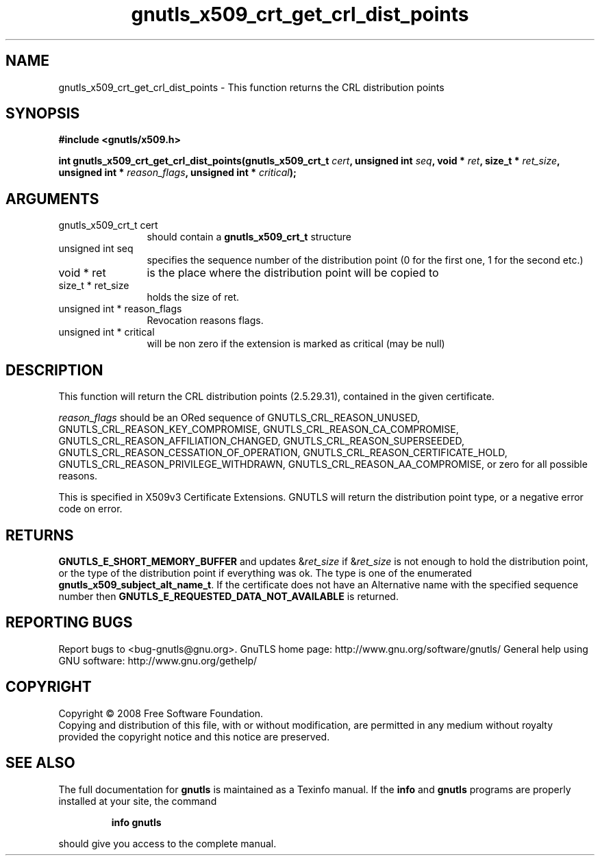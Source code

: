 .\" DO NOT MODIFY THIS FILE!  It was generated by gdoc.
.TH "gnutls_x509_crt_get_crl_dist_points" 3 "2.8.5" "gnutls" "gnutls"
.SH NAME
gnutls_x509_crt_get_crl_dist_points \- This function returns the CRL distribution points
.SH SYNOPSIS
.B #include <gnutls/x509.h>
.sp
.BI "int gnutls_x509_crt_get_crl_dist_points(gnutls_x509_crt_t " cert ", unsigned int " seq ", void * " ret ", size_t * " ret_size ", unsigned int * " reason_flags ", unsigned int * " critical ");"
.SH ARGUMENTS
.IP "gnutls_x509_crt_t cert" 12
should contain a \fBgnutls_x509_crt_t\fP structure
.IP "unsigned int seq" 12
specifies the sequence number of the distribution point (0 for the first one, 1 for the second etc.)
.IP "void * ret" 12
is the place where the distribution point will be copied to
.IP "size_t * ret_size" 12
holds the size of ret.
.IP "unsigned int * reason_flags" 12
Revocation reasons flags.
.IP "unsigned int * critical" 12
will be non zero if the extension is marked as critical (may be null)
.SH "DESCRIPTION"
This function will return the CRL distribution points (2.5.29.31),
contained in the given certificate.

\fIreason_flags\fP should be an ORed sequence of
GNUTLS_CRL_REASON_UNUSED, GNUTLS_CRL_REASON_KEY_COMPROMISE,
GNUTLS_CRL_REASON_CA_COMPROMISE,
GNUTLS_CRL_REASON_AFFILIATION_CHANGED,
GNUTLS_CRL_REASON_SUPERSEEDED,
GNUTLS_CRL_REASON_CESSATION_OF_OPERATION,
GNUTLS_CRL_REASON_CERTIFICATE_HOLD,
GNUTLS_CRL_REASON_PRIVILEGE_WITHDRAWN,
GNUTLS_CRL_REASON_AA_COMPROMISE, or zero for all possible reasons.

This is specified in X509v3 Certificate Extensions. GNUTLS will
return the distribution point type, or a negative error code on
error.
.SH "RETURNS"
\fBGNUTLS_E_SHORT_MEMORY_BUFFER\fP and updates &\fIret_size\fP if
&\fIret_size\fP is not enough to hold the distribution point, or the
type of the distribution point if everything was ok. The type is
one of the enumerated \fBgnutls_x509_subject_alt_name_t\fP.  If the
certificate does not have an Alternative name with the specified
sequence number then \fBGNUTLS_E_REQUESTED_DATA_NOT_AVAILABLE\fP is
returned.
.SH "REPORTING BUGS"
Report bugs to <bug-gnutls@gnu.org>.
GnuTLS home page: http://www.gnu.org/software/gnutls/
General help using GNU software: http://www.gnu.org/gethelp/
.SH COPYRIGHT
Copyright \(co 2008 Free Software Foundation.
.br
Copying and distribution of this file, with or without modification,
are permitted in any medium without royalty provided the copyright
notice and this notice are preserved.
.SH "SEE ALSO"
The full documentation for
.B gnutls
is maintained as a Texinfo manual.  If the
.B info
and
.B gnutls
programs are properly installed at your site, the command
.IP
.B info gnutls
.PP
should give you access to the complete manual.
